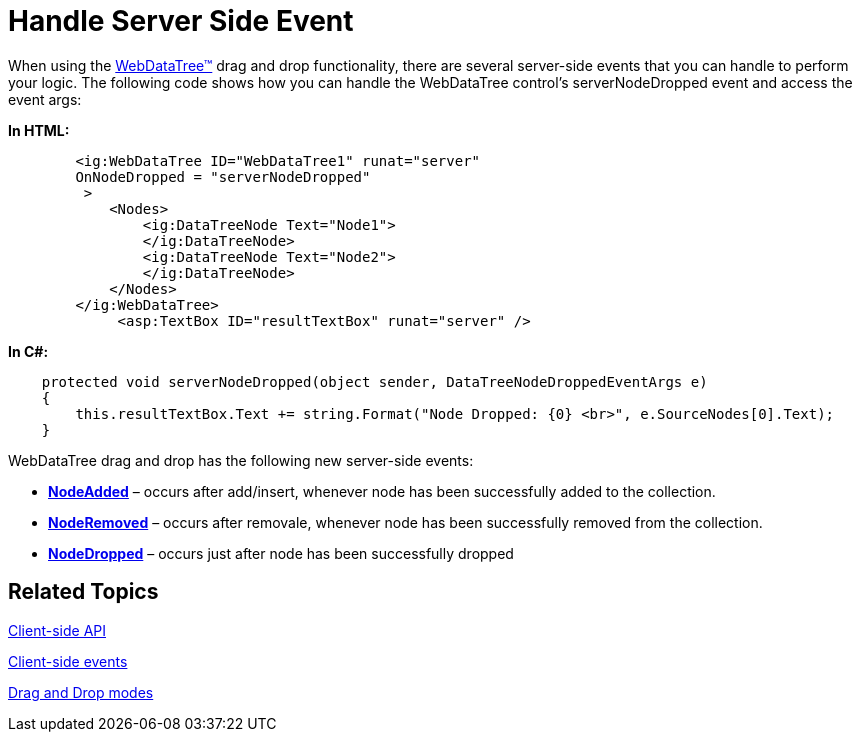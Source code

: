 ﻿////

|metadata|
{
    "name": "webdatatree-drag-and-drop-handle-server-side-event",
    "controlName": ["WebDataTree"],
    "tags": ["Events"],
    "guid": "7b57bd4d-0abf-4940-be51-48b1ce263c3a",  
    "buildFlags": [],
    "createdOn": "2010-06-03T08:48:06.370581Z"
}
|metadata|
////

= Handle Server Side Event

When using the link:infragistics4.web.v{ProductVersion}~infragistics.web.ui.navigationcontrols.webdatatree.html[WebDataTree™] drag and drop functionality, there are several server-side events that you can handle to perform your logic. The following code shows how you can handle the WebDataTree control’s serverNodeDropped event and access the event args:

*In HTML:*

----
        <ig:WebDataTree ID="WebDataTree1" runat="server"
        OnNodeDropped = "serverNodeDropped"
         >
            <Nodes>
                <ig:DataTreeNode Text="Node1">
                </ig:DataTreeNode>
                <ig:DataTreeNode Text="Node2">
                </ig:DataTreeNode>
            </Nodes>
        </ig:WebDataTree>
             <asp:TextBox ID="resultTextBox" runat="server" />
----

*In C#:*

----
    protected void serverNodeDropped(object sender, DataTreeNodeDroppedEventArgs e)
    {
        this.resultTextBox.Text += string.Format("Node Dropped: {0} <br>", e.SourceNodes[0].Text);
    }
----


WebDataTree drag and drop has the following new server-side events:

* *link:infragistics4.web.v{ProductVersion}~infragistics.web.ui.navigationcontrols.webdatatree~nodeadded_ev.html[NodeAdded]* – occurs after add/insert, whenever node has been successfully added to the collection.
* *link:infragistics4.web.v{ProductVersion}~infragistics.web.ui.navigationcontrols.webdatatree~noderemoved_ev.html[NodeRemoved]* – occurs after removale, whenever node has been successfully removed from the collection.
* *link:infragistics4.web.v{ProductVersion}~infragistics.web.ui.navigationcontrols.webdatatree~nodedropped_ev.html[NodeDropped]* – occurs just after node has been successfully dropped

== Related Topics

link:webdatatree-drag-and-drop-client-side-api.html[Client-side API]

link:webdatatree-drag-and-drop-client-side-events.html[Client-side events]

link:webdatatree-drag-and-drop-modes.html[Drag and Drop modes]